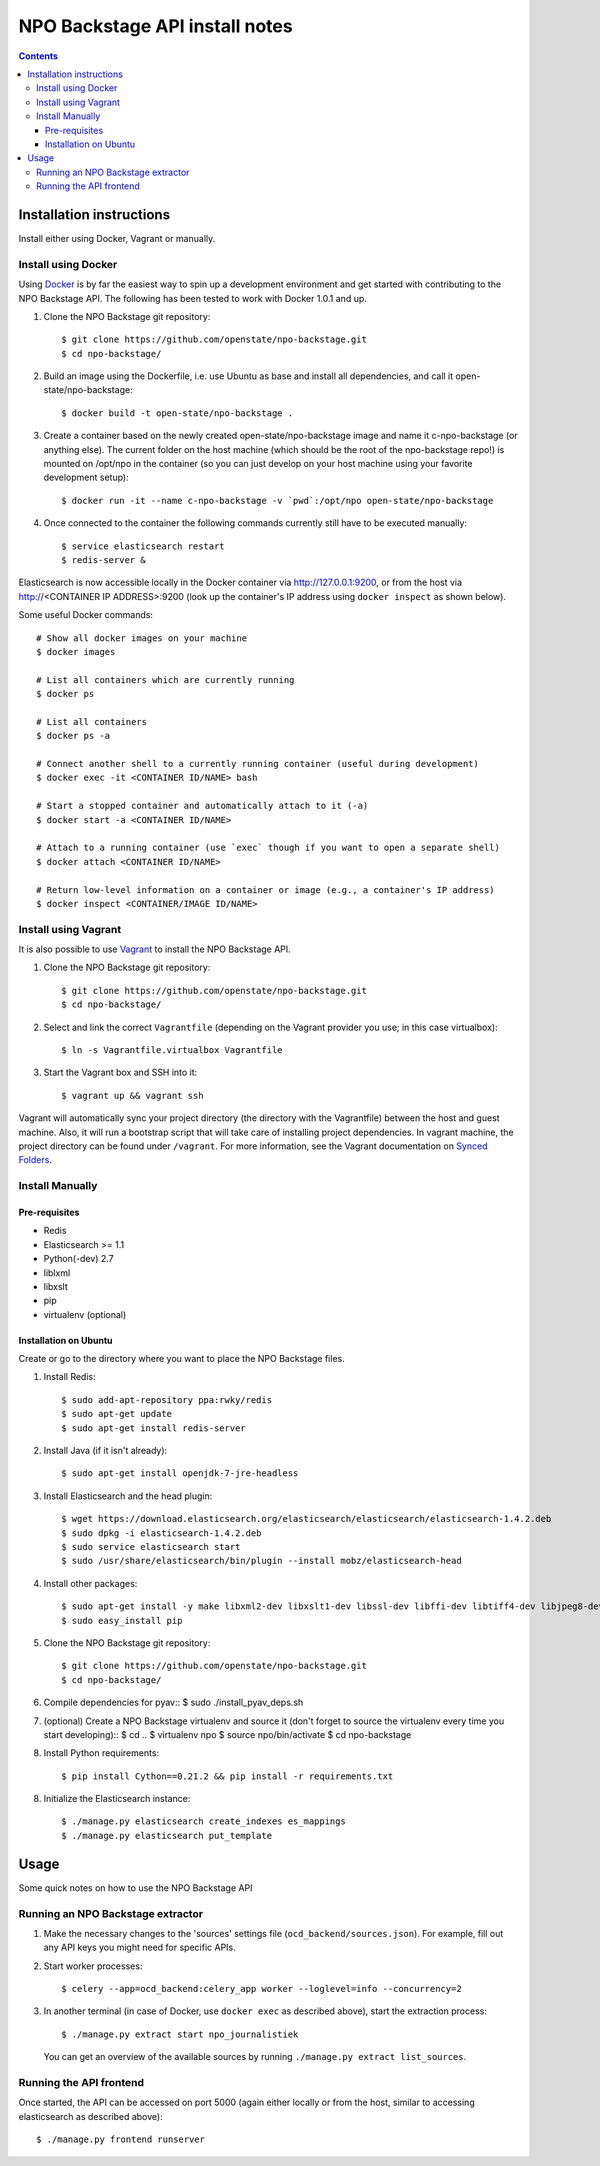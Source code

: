 NPO Backstage API install notes
###################################

.. contents::

Installation instructions
=============

Install either using Docker, Vagrant or manually.

Install using Docker
------------

Using `Docker <http://www.docker.com/>`_ is by far the easiest way to spin up a development environment and get started with contributing to the NPO Backstage API. The following has been tested to work with Docker 1.0.1 and up.

1. Clone the NPO Backstage git repository::

   $ git clone https://github.com/openstate/npo-backstage.git
   $ cd npo-backstage/

2. Build an image using the Dockerfile, i.e. use Ubuntu as base and install all dependencies, and call it open-state/npo-backstage::

   $ docker build -t open-state/npo-backstage .

3. Create a container based on the newly created open-state/npo-backstage image and name it c-npo-backstage (or anything else). The current folder on the host machine (which should be the root of the npo-backstage repo!) is mounted on /opt/npo in the container (so you can just develop on your host machine using your favorite development setup)::

   $ docker run -it --name c-npo-backstage -v `pwd`:/opt/npo open-state/npo-backstage

4. Once connected to the container the following commands currently still have to be executed manually::

   $ service elasticsearch restart
   $ redis-server &

Elasticsearch is now accessible locally in the Docker container via http://127.0.0.1:9200, or from the host via http://<CONTAINER IP ADDRESS>:9200 (look up the container's IP address using ``docker inspect`` as shown below).


Some useful Docker commands::

   # Show all docker images on your machine
   $ docker images

   # List all containers which are currently running
   $ docker ps

   # List all containers
   $ docker ps -a

   # Connect another shell to a currently running container (useful during development)
   $ docker exec -it <CONTAINER ID/NAME> bash

   # Start a stopped container and automatically attach to it (-a)
   $ docker start -a <CONTAINER ID/NAME>

   # Attach to a running container (use `exec` though if you want to open a separate shell)
   $ docker attach <CONTAINER ID/NAME>

   # Return low-level information on a container or image (e.g., a container's IP address)
   $ docker inspect <CONTAINER/IMAGE ID/NAME>

Install using Vagrant
------------

It is also possible to use `Vagrant <http://www.vagrantup.com/>`_  to install the NPO Backstage API.

1. Clone the NPO Backstage git repository::

   $ git clone https://github.com/openstate/npo-backstage.git
   $ cd npo-backstage/

2. Select and link the correct ``Vagrantfile`` (depending on the Vagrant provider you use; in this case virtualbox)::

   $ ln -s Vagrantfile.virtualbox Vagrantfile

3. Start the Vagrant box and SSH into it::

   $ vagrant up && vagrant ssh

Vagrant will automatically sync your project directory (the directory with the Vagrantfile) between the host and guest machine. Also, it will run a bootstrap script that will take care of installing project dependencies. In vagrant machine, the project directory can be found under ``/vagrant``. For more information, see the Vagrant documentation on `Synced Folders <http://docs.vagrantup.com/v2/synced-folders/index.html>`_.

Install Manually
------------

Pre-requisites
~~~~~~~~~~~~

- Redis
- Elasticsearch >= 1.1
- Python(-dev) 2.7
- liblxml
- libxslt
- pip
- virtualenv (optional)

Installation on Ubuntu
~~~~~~~~~~~~

Create or go to the directory where you want to place the NPO Backstage files.

1. Install Redis::

   $ sudo add-apt-repository ppa:rwky/redis
   $ sudo apt-get update
   $ sudo apt-get install redis-server
   
2. Install Java (if it isn't already)::
   
   $ sudo apt-get install openjdk-7-jre-headless

3. Install Elasticsearch and the head plugin::
   
   $ wget https://download.elasticsearch.org/elasticsearch/elasticsearch/elasticsearch-1.4.2.deb
   $ sudo dpkg -i elasticsearch-1.4.2.deb
   $ sudo service elasticsearch start
   $ sudo /usr/share/elasticsearch/bin/plugin --install mobz/elasticsearch-head

4. Install other packages::

   $ sudo apt-get install -y make libxml2-dev libxslt1-dev libssl-dev libffi-dev libtiff4-dev libjpeg8-dev liblcms2-dev python-software-properties python-dev python-setuptools python-virtualenv git
   $ sudo easy_install pip

5. Clone the NPO Backstage git repository::

   $ git clone https://github.com/openstate/npo-backstage.git
   $ cd npo-backstage/

6. Compile dependencies for pyav::
   $ sudo ./install_pyav_deps.sh

7. (optional) Create a NPO Backstage virtualenv and source it (don't forget to source the virtualenv every time you start developing)::
   $ cd ..
   $ virtualenv npo
   $ source npo/bin/activate
   $ cd npo-backstage

8. Install Python requirements::

   $ pip install Cython==0.21.2 && pip install -r requirements.txt

8. Initialize the Elasticsearch instance::

   $ ./manage.py elasticsearch create_indexes es_mappings
   $ ./manage.py elasticsearch put_template

Usage
============

Some quick notes on how to use the NPO Backstage API

Running an NPO Backstage extractor
------------

1. Make the necessary changes to the 'sources' settings file (``ocd_backend/sources.json``). For example, fill out any API keys you might need for specific APIs.

2. Start worker processes::

   $ celery --app=ocd_backend:celery_app worker --loglevel=info --concurrency=2

3. In another terminal (in case of Docker, use ``docker exec`` as described above), start the extraction process::

   $ ./manage.py extract start npo_journalistiek

   You can get an overview of the available sources by running ``./manage.py extract list_sources``.

Running the API frontend
------------

Once started, the API can be accessed on port 5000 (again either locally or from the host, similar to accessing elasticsearch as described above)::

   $ ./manage.py frontend runserver
